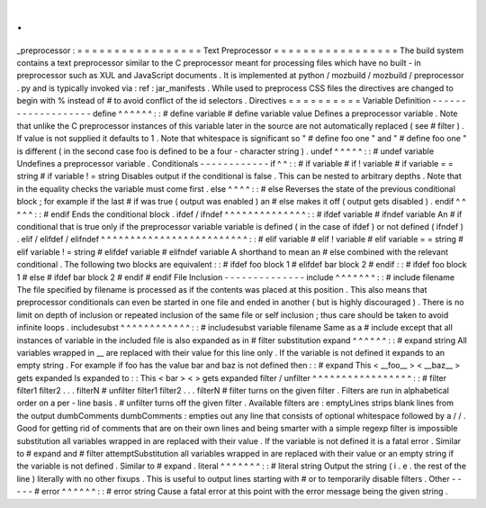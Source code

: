.
.
_preprocessor
:
=
=
=
=
=
=
=
=
=
=
=
=
=
=
=
=
=
Text
Preprocessor
=
=
=
=
=
=
=
=
=
=
=
=
=
=
=
=
=
The
build
system
contains
a
text
preprocessor
similar
to
the
C
preprocessor
meant
for
processing
files
which
have
no
built
-
in
preprocessor
such
as
XUL
and
JavaScript
documents
.
It
is
implemented
at
python
/
mozbuild
/
mozbuild
/
preprocessor
.
py
and
is
typically
invoked
via
:
ref
:
jar_manifests
.
While
used
to
preprocess
CSS
files
the
directives
are
changed
to
begin
with
%
instead
of
#
to
avoid
conflict
of
the
id
selectors
.
Directives
=
=
=
=
=
=
=
=
=
=
Variable
Definition
-
-
-
-
-
-
-
-
-
-
-
-
-
-
-
-
-
-
-
define
^
^
^
^
^
^
:
:
#
define
variable
#
define
variable
value
Defines
a
preprocessor
variable
.
Note
that
unlike
the
C
preprocessor
instances
of
this
variable
later
in
the
source
are
not
automatically
replaced
(
see
#
filter
)
.
If
value
is
not
supplied
it
defaults
to
1
.
Note
that
whitespace
is
significant
so
"
#
define
foo
one
"
and
"
#
define
foo
one
"
is
different
(
in
the
second
case
foo
is
defined
to
be
a
four
-
character
string
)
.
undef
^
^
^
^
^
:
:
#
undef
variable
Undefines
a
preprocessor
variable
.
Conditionals
-
-
-
-
-
-
-
-
-
-
-
-
if
^
^
:
:
#
if
variable
#
if
!
variable
#
if
variable
=
=
string
#
if
variable
!
=
string
Disables
output
if
the
conditional
is
false
.
This
can
be
nested
to
arbitrary
depths
.
Note
that
in
the
equality
checks
the
variable
must
come
first
.
else
^
^
^
^
:
:
#
else
Reverses
the
state
of
the
previous
conditional
block
;
for
example
if
the
last
#
if
was
true
(
output
was
enabled
)
an
#
else
makes
it
off
(
output
gets
disabled
)
.
endif
^
^
^
^
^
:
:
#
endif
Ends
the
conditional
block
.
ifdef
/
ifndef
^
^
^
^
^
^
^
^
^
^
^
^
^
^
:
:
#
ifdef
variable
#
ifndef
variable
An
#
if
conditional
that
is
true
only
if
the
preprocessor
variable
variable
is
defined
(
in
the
case
of
ifdef
)
or
not
defined
(
ifndef
)
.
elif
/
elifdef
/
elifndef
^
^
^
^
^
^
^
^
^
^
^
^
^
^
^
^
^
^
^
^
^
^
^
^
^
:
:
#
elif
variable
#
elif
!
variable
#
elif
variable
=
=
string
#
elif
variable
!
=
string
#
elifdef
variable
#
elifndef
variable
A
shorthand
to
mean
an
#
else
combined
with
the
relevant
conditional
.
The
following
two
blocks
are
equivalent
:
:
#
ifdef
foo
block
1
#
elifdef
bar
block
2
#
endif
:
:
#
ifdef
foo
block
1
#
else
#
ifdef
bar
block
2
#
endif
#
endif
File
Inclusion
-
-
-
-
-
-
-
-
-
-
-
-
-
-
include
^
^
^
^
^
^
^
:
:
#
include
filename
The
file
specified
by
filename
is
processed
as
if
the
contents
was
placed
at
this
position
.
This
also
means
that
preprocessor
conditionals
can
even
be
started
in
one
file
and
ended
in
another
(
but
is
highly
discouraged
)
.
There
is
no
limit
on
depth
of
inclusion
or
repeated
inclusion
of
the
same
file
or
self
inclusion
;
thus
care
should
be
taken
to
avoid
infinite
loops
.
includesubst
^
^
^
^
^
^
^
^
^
^
^
^
:
:
#
includesubst
variable
filename
Same
as
a
#
include
except
that
all
instances
of
variable
in
the
included
file
is
also
expanded
as
in
#
filter
substitution
expand
^
^
^
^
^
^
:
:
#
expand
string
All
variables
wrapped
in
__
are
replaced
with
their
value
for
this
line
only
.
If
the
variable
is
not
defined
it
expands
to
an
empty
string
.
For
example
if
foo
has
the
value
bar
and
baz
is
not
defined
then
:
:
#
expand
This
<
__foo__
>
<
__baz__
>
gets
expanded
Is
expanded
to
:
:
This
<
bar
>
<
>
gets
expanded
filter
/
unfilter
^
^
^
^
^
^
^
^
^
^
^
^
^
^
^
^
^
:
:
#
filter
filter1
filter2
.
.
.
filterN
#
unfilter
filter1
filter2
.
.
.
filterN
#
filter
turns
on
the
given
filter
.
Filters
are
run
in
alphabetical
order
on
a
per
-
line
basis
.
#
unfilter
turns
off
the
given
filter
.
Available
filters
are
:
emptyLines
strips
blank
lines
from
the
output
dumbComments
dumbComments
:
empties
out
any
line
that
consists
of
optional
whitespace
followed
by
a
/
/
.
Good
for
getting
rid
of
comments
that
are
on
their
own
lines
and
being
smarter
with
a
simple
regexp
filter
is
impossible
substitution
all
variables
wrapped
in
are
replaced
with
their
value
.
If
the
variable
is
not
defined
it
is
a
fatal
error
.
Similar
to
#
expand
and
#
filter
attemptSubstitution
all
variables
wrapped
in
are
replaced
with
their
value
or
an
empty
string
if
the
variable
is
not
defined
.
Similar
to
#
expand
.
literal
^
^
^
^
^
^
^
:
:
#
literal
string
Output
the
string
(
i
.
e
.
the
rest
of
the
line
)
literally
with
no
other
fixups
.
This
is
useful
to
output
lines
starting
with
#
or
to
temporarily
disable
filters
.
Other
-
-
-
-
-
#
error
^
^
^
^
^
^
:
:
#
error
string
Cause
a
fatal
error
at
this
point
with
the
error
message
being
the
given
string
.
